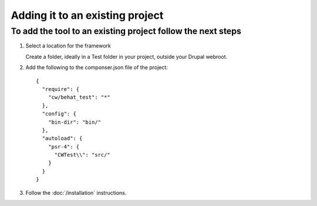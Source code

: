 Adding it to an existing project
================================

To add the tool to an existing project follow the next steps
------------------------------------------------------------

#. Select a location for the framework

   Create a folder, ideally in a Test folder in your project, outside your Drupal webroot.

#. Add the following to the componser.json file of the project::

    {
      "require": {
        "cw/behat_test": "*"
      },
      "config": {
        "bin-dir": "bin/"
      },
      "autoload": {
        "psr-4": {
          "CWTest\\": "src/"
        }
      }
    }

#. Follow the :doc:`/installation` instructions.